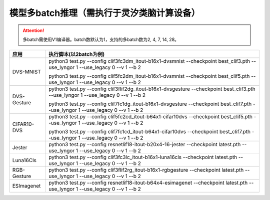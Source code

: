 模型多batch推理（需执行于灵汐类脑计算设备）
~~~~~~~~~~~~~~~~~~~~~~~~~~~~~~~~~~~~~~~~~~~~~~~~~~~~~~~~~~~~~~~~~~~~~~~~~~~~~~~~

.. attention:: 多batch需使用V1编译器。batch数默认为1，支持的多batch数为2, 4, 7, 14, 28。

+--------------+----------------------------------------------------------+
| 应用         | 执行脚本(以2batch为例)                                   |
+==============+==========================================================+
| DVS-MNIST    | python3 test.py \-\-config                               |
|              | clif3fc3dm_itout-b16x1-dvsmnist \-\-checkpoint           |
|              | best_clif3.pth \-\-use_lyngor 1 \-\-use_legacy 0         |
|              | \-\-v 1 \-\-b 2                                          |
|              |                                                          |
|              | python3 test.py \-\-config                               |
|              | clif5fc2dm_itout-b16x1-dvsmnist \-\-checkpoint           |
|              | best_clif5.pth \-\-use_lyngor 1 \-\-use_legacy 0         |
|              | \-\-v 1 \-\-b 2                                          |
+--------------+----------------------------------------------------------+
| DVS-Gesture  | python3 test.py \-\-config                               |
|              | clif3flif2dg_itout-b16x1-dvsgesture \-\-checkpoint       |
|              | best_clif3.pth \-\-use_lyngor 1 \-\-use_legacy 0         |
|              | \-\-v 1 \-\-b 2                                          |
|              |                                                          |
|              | python3 test.py \-\-config                               |
|              | clif7fc1dg_itout-b16x1-dvsgesture \-\-checkpoint         |
|              | best_clif7.pth \-\-use_lyngor 1 \-\-use_legacy 0         |
|              | \-\-v 1 \-\-b 2                                          |
+--------------+----------------------------------------------------------+
| CIFAR10-DVS  | python3 test.py \-\-config                               |
|              | clif5fc2cd_itout-b64x1-cifar10dvs \-\-checkpoint         |
|              | best_clif5.pth \-\-use_lyngor 1 \-\-use_legacy 0         |
|              | \-\-v 1 \-\-b 2                                          |
|              |                                                          |
|              | python3 test.py \-\-config                               |
|              | clif7fc1cd_itout-b64x1-cifar10dvs \-\-checkpoint         |
|              | best_clif7.pth \-\-use_lyngor 1 \-\-use_legacy 0         |
|              | \-\-v 1 \-\-b 2                                          |
+--------------+----------------------------------------------------------+
| Jester       | python3 test.py \-\-config                               |
|              | resnetlif18-itout-b20x4-16-jester \-\-checkpoint         |
|              | latest.pth \-\-use_lyngor 1 \-\-use_legacy 0             |
|              | \-\-v 1 \-\-b 2                                          |
+--------------+----------------------------------------------------------+
| Luna16Cls    | python3 test.py \-\-config                               |
|              | clif3fc3lc_itout-b16x1-luna16cls \-\-checkpoint          |
|              | latest.pth \-\-use_lyngor 1 \-\-use_legacy 0             |
|              | \-\-v 1 \-\-b 2                                          |
+--------------+----------------------------------------------------------+
| RGB-Gesture  | python3 test.py \-\-config                               |
|              | clif3flif2rg_itout-b16x1-rgbgesture \-\-checkpoint       |
|              | latest.pth \-\-use_lyngor 1 \-\-use_legacy 0             |
|              | \-\-v 1 \-\-b 2                                          |
+--------------+----------------------------------------------------------+
| ESImagenet   | python3 test.py \-\-config                               |
|              | resnetlif18-itout-b64x4-esimagenet \-\-checkpoint        |
|              | latest.pth \-\-use_lyngor 1 \-\-use_legacy 0             |
|              | \-\-v 1 \-\-b 2                                          |
+--------------+----------------------------------------------------------+
